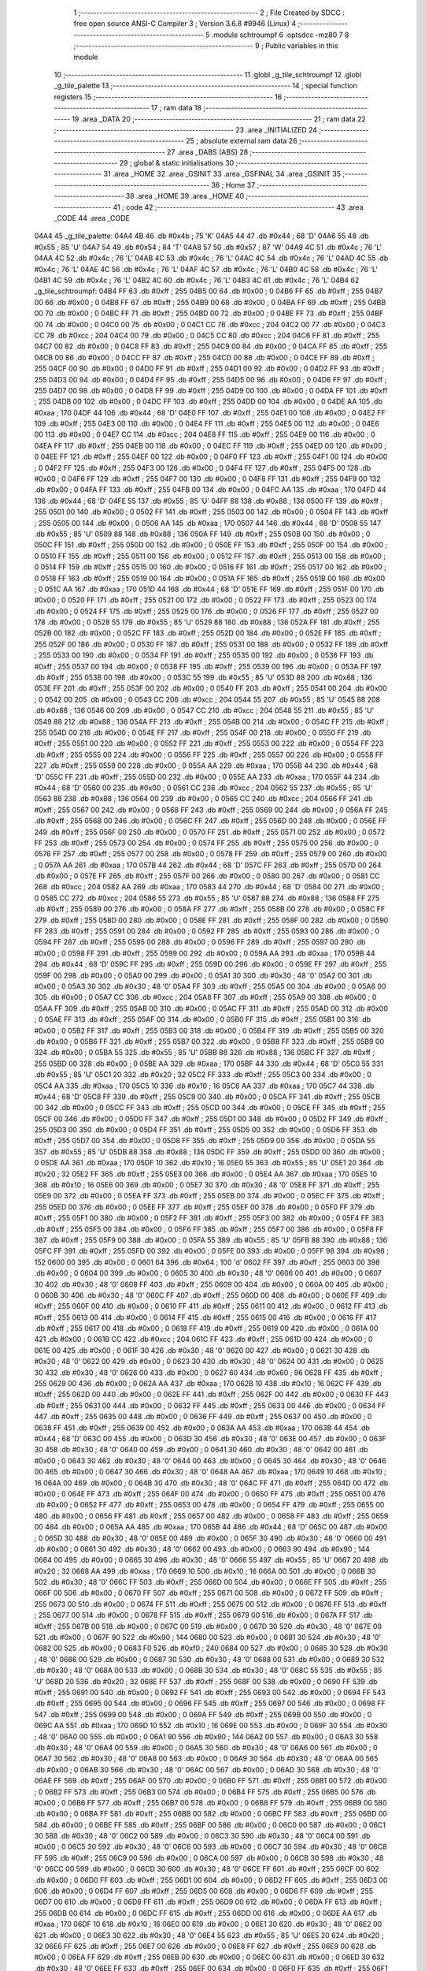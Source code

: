                               1 ;--------------------------------------------------------
                              2 ; File Created by SDCC : free open source ANSI-C Compiler
                              3 ; Version 3.6.8 #9946 (Linux)
                              4 ;--------------------------------------------------------
                              5 	.module schtroumpf
                              6 	.optsdcc -mz80
                              7 	
                              8 ;--------------------------------------------------------
                              9 ; Public variables in this module
                             10 ;--------------------------------------------------------
                             11 	.globl _g_tile_schtroumpf
                             12 	.globl _g_tile_palette
                             13 ;--------------------------------------------------------
                             14 ; special function registers
                             15 ;--------------------------------------------------------
                             16 ;--------------------------------------------------------
                             17 ; ram data
                             18 ;--------------------------------------------------------
                             19 	.area _DATA
                             20 ;--------------------------------------------------------
                             21 ; ram data
                             22 ;--------------------------------------------------------
                             23 	.area _INITIALIZED
                             24 ;--------------------------------------------------------
                             25 ; absolute external ram data
                             26 ;--------------------------------------------------------
                             27 	.area _DABS (ABS)
                             28 ;--------------------------------------------------------
                             29 ; global & static initialisations
                             30 ;--------------------------------------------------------
                             31 	.area _HOME
                             32 	.area _GSINIT
                             33 	.area _GSFINAL
                             34 	.area _GSINIT
                             35 ;--------------------------------------------------------
                             36 ; Home
                             37 ;--------------------------------------------------------
                             38 	.area _HOME
                             39 	.area _HOME
                             40 ;--------------------------------------------------------
                             41 ; code
                             42 ;--------------------------------------------------------
                             43 	.area _CODE
                             44 	.area _CODE
   04A4                      45 _g_tile_palette:
   04A4 4B                   46 	.db #0x4b	; 75	'K'
   04A5 44                   47 	.db #0x44	; 68	'D'
   04A6 55                   48 	.db #0x55	; 85	'U'
   04A7 54                   49 	.db #0x54	; 84	'T'
   04A8 57                   50 	.db #0x57	; 87	'W'
   04A9 4C                   51 	.db #0x4c	; 76	'L'
   04AA 4C                   52 	.db #0x4c	; 76	'L'
   04AB 4C                   53 	.db #0x4c	; 76	'L'
   04AC 4C                   54 	.db #0x4c	; 76	'L'
   04AD 4C                   55 	.db #0x4c	; 76	'L'
   04AE 4C                   56 	.db #0x4c	; 76	'L'
   04AF 4C                   57 	.db #0x4c	; 76	'L'
   04B0 4C                   58 	.db #0x4c	; 76	'L'
   04B1 4C                   59 	.db #0x4c	; 76	'L'
   04B2 4C                   60 	.db #0x4c	; 76	'L'
   04B3 4C                   61 	.db #0x4c	; 76	'L'
   04B4                      62 _g_tile_schtroumpf:
   04B4 FF                   63 	.db #0xff	; 255
   04B5 00                   64 	.db #0x00	; 0
   04B6 FF                   65 	.db #0xff	; 255
   04B7 00                   66 	.db #0x00	; 0
   04B8 FF                   67 	.db #0xff	; 255
   04B9 00                   68 	.db #0x00	; 0
   04BA FF                   69 	.db #0xff	; 255
   04BB 00                   70 	.db #0x00	; 0
   04BC FF                   71 	.db #0xff	; 255
   04BD 00                   72 	.db #0x00	; 0
   04BE FF                   73 	.db #0xff	; 255
   04BF 00                   74 	.db #0x00	; 0
   04C0 00                   75 	.db #0x00	; 0
   04C1 CC                   76 	.db #0xcc	; 204
   04C2 00                   77 	.db #0x00	; 0
   04C3 CC                   78 	.db #0xcc	; 204
   04C4 00                   79 	.db #0x00	; 0
   04C5 CC                   80 	.db #0xcc	; 204
   04C6 FF                   81 	.db #0xff	; 255
   04C7 00                   82 	.db #0x00	; 0
   04C8 FF                   83 	.db #0xff	; 255
   04C9 00                   84 	.db #0x00	; 0
   04CA FF                   85 	.db #0xff	; 255
   04CB 00                   86 	.db #0x00	; 0
   04CC FF                   87 	.db #0xff	; 255
   04CD 00                   88 	.db #0x00	; 0
   04CE FF                   89 	.db #0xff	; 255
   04CF 00                   90 	.db #0x00	; 0
   04D0 FF                   91 	.db #0xff	; 255
   04D1 00                   92 	.db #0x00	; 0
   04D2 FF                   93 	.db #0xff	; 255
   04D3 00                   94 	.db #0x00	; 0
   04D4 FF                   95 	.db #0xff	; 255
   04D5 00                   96 	.db #0x00	; 0
   04D6 FF                   97 	.db #0xff	; 255
   04D7 00                   98 	.db #0x00	; 0
   04D8 FF                   99 	.db #0xff	; 255
   04D9 00                  100 	.db #0x00	; 0
   04DA FF                  101 	.db #0xff	; 255
   04DB 00                  102 	.db #0x00	; 0
   04DC FF                  103 	.db #0xff	; 255
   04DD 00                  104 	.db #0x00	; 0
   04DE AA                  105 	.db #0xaa	; 170
   04DF 44                  106 	.db #0x44	; 68	'D'
   04E0 FF                  107 	.db #0xff	; 255
   04E1 00                  108 	.db #0x00	; 0
   04E2 FF                  109 	.db #0xff	; 255
   04E3 00                  110 	.db #0x00	; 0
   04E4 FF                  111 	.db #0xff	; 255
   04E5 00                  112 	.db #0x00	; 0
   04E6 00                  113 	.db #0x00	; 0
   04E7 CC                  114 	.db #0xcc	; 204
   04E8 FF                  115 	.db #0xff	; 255
   04E9 00                  116 	.db #0x00	; 0
   04EA FF                  117 	.db #0xff	; 255
   04EB 00                  118 	.db #0x00	; 0
   04EC FF                  119 	.db #0xff	; 255
   04ED 00                  120 	.db #0x00	; 0
   04EE FF                  121 	.db #0xff	; 255
   04EF 00                  122 	.db #0x00	; 0
   04F0 FF                  123 	.db #0xff	; 255
   04F1 00                  124 	.db #0x00	; 0
   04F2 FF                  125 	.db #0xff	; 255
   04F3 00                  126 	.db #0x00	; 0
   04F4 FF                  127 	.db #0xff	; 255
   04F5 00                  128 	.db #0x00	; 0
   04F6 FF                  129 	.db #0xff	; 255
   04F7 00                  130 	.db #0x00	; 0
   04F8 FF                  131 	.db #0xff	; 255
   04F9 00                  132 	.db #0x00	; 0
   04FA FF                  133 	.db #0xff	; 255
   04FB 00                  134 	.db #0x00	; 0
   04FC AA                  135 	.db #0xaa	; 170
   04FD 44                  136 	.db #0x44	; 68	'D'
   04FE 55                  137 	.db #0x55	; 85	'U'
   04FF 88                  138 	.db #0x88	; 136
   0500 FF                  139 	.db #0xff	; 255
   0501 00                  140 	.db #0x00	; 0
   0502 FF                  141 	.db #0xff	; 255
   0503 00                  142 	.db #0x00	; 0
   0504 FF                  143 	.db #0xff	; 255
   0505 00                  144 	.db #0x00	; 0
   0506 AA                  145 	.db #0xaa	; 170
   0507 44                  146 	.db #0x44	; 68	'D'
   0508 55                  147 	.db #0x55	; 85	'U'
   0509 88                  148 	.db #0x88	; 136
   050A FF                  149 	.db #0xff	; 255
   050B 00                  150 	.db #0x00	; 0
   050C FF                  151 	.db #0xff	; 255
   050D 00                  152 	.db #0x00	; 0
   050E FF                  153 	.db #0xff	; 255
   050F 00                  154 	.db #0x00	; 0
   0510 FF                  155 	.db #0xff	; 255
   0511 00                  156 	.db #0x00	; 0
   0512 FF                  157 	.db #0xff	; 255
   0513 00                  158 	.db #0x00	; 0
   0514 FF                  159 	.db #0xff	; 255
   0515 00                  160 	.db #0x00	; 0
   0516 FF                  161 	.db #0xff	; 255
   0517 00                  162 	.db #0x00	; 0
   0518 FF                  163 	.db #0xff	; 255
   0519 00                  164 	.db #0x00	; 0
   051A FF                  165 	.db #0xff	; 255
   051B 00                  166 	.db #0x00	; 0
   051C AA                  167 	.db #0xaa	; 170
   051D 44                  168 	.db #0x44	; 68	'D'
   051E FF                  169 	.db #0xff	; 255
   051F 00                  170 	.db #0x00	; 0
   0520 FF                  171 	.db #0xff	; 255
   0521 00                  172 	.db #0x00	; 0
   0522 FF                  173 	.db #0xff	; 255
   0523 00                  174 	.db #0x00	; 0
   0524 FF                  175 	.db #0xff	; 255
   0525 00                  176 	.db #0x00	; 0
   0526 FF                  177 	.db #0xff	; 255
   0527 00                  178 	.db #0x00	; 0
   0528 55                  179 	.db #0x55	; 85	'U'
   0529 88                  180 	.db #0x88	; 136
   052A FF                  181 	.db #0xff	; 255
   052B 00                  182 	.db #0x00	; 0
   052C FF                  183 	.db #0xff	; 255
   052D 00                  184 	.db #0x00	; 0
   052E FF                  185 	.db #0xff	; 255
   052F 00                  186 	.db #0x00	; 0
   0530 FF                  187 	.db #0xff	; 255
   0531 00                  188 	.db #0x00	; 0
   0532 FF                  189 	.db #0xff	; 255
   0533 00                  190 	.db #0x00	; 0
   0534 FF                  191 	.db #0xff	; 255
   0535 00                  192 	.db #0x00	; 0
   0536 FF                  193 	.db #0xff	; 255
   0537 00                  194 	.db #0x00	; 0
   0538 FF                  195 	.db #0xff	; 255
   0539 00                  196 	.db #0x00	; 0
   053A FF                  197 	.db #0xff	; 255
   053B 00                  198 	.db #0x00	; 0
   053C 55                  199 	.db #0x55	; 85	'U'
   053D 88                  200 	.db #0x88	; 136
   053E FF                  201 	.db #0xff	; 255
   053F 00                  202 	.db #0x00	; 0
   0540 FF                  203 	.db #0xff	; 255
   0541 00                  204 	.db #0x00	; 0
   0542 00                  205 	.db #0x00	; 0
   0543 CC                  206 	.db #0xcc	; 204
   0544 55                  207 	.db #0x55	; 85	'U'
   0545 88                  208 	.db #0x88	; 136
   0546 00                  209 	.db #0x00	; 0
   0547 CC                  210 	.db #0xcc	; 204
   0548 55                  211 	.db #0x55	; 85	'U'
   0549 88                  212 	.db #0x88	; 136
   054A FF                  213 	.db #0xff	; 255
   054B 00                  214 	.db #0x00	; 0
   054C FF                  215 	.db #0xff	; 255
   054D 00                  216 	.db #0x00	; 0
   054E FF                  217 	.db #0xff	; 255
   054F 00                  218 	.db #0x00	; 0
   0550 FF                  219 	.db #0xff	; 255
   0551 00                  220 	.db #0x00	; 0
   0552 FF                  221 	.db #0xff	; 255
   0553 00                  222 	.db #0x00	; 0
   0554 FF                  223 	.db #0xff	; 255
   0555 00                  224 	.db #0x00	; 0
   0556 FF                  225 	.db #0xff	; 255
   0557 00                  226 	.db #0x00	; 0
   0558 FF                  227 	.db #0xff	; 255
   0559 00                  228 	.db #0x00	; 0
   055A AA                  229 	.db #0xaa	; 170
   055B 44                  230 	.db #0x44	; 68	'D'
   055C FF                  231 	.db #0xff	; 255
   055D 00                  232 	.db #0x00	; 0
   055E AA                  233 	.db #0xaa	; 170
   055F 44                  234 	.db #0x44	; 68	'D'
   0560 00                  235 	.db #0x00	; 0
   0561 CC                  236 	.db #0xcc	; 204
   0562 55                  237 	.db #0x55	; 85	'U'
   0563 88                  238 	.db #0x88	; 136
   0564 00                  239 	.db #0x00	; 0
   0565 CC                  240 	.db #0xcc	; 204
   0566 FF                  241 	.db #0xff	; 255
   0567 00                  242 	.db #0x00	; 0
   0568 FF                  243 	.db #0xff	; 255
   0569 00                  244 	.db #0x00	; 0
   056A FF                  245 	.db #0xff	; 255
   056B 00                  246 	.db #0x00	; 0
   056C FF                  247 	.db #0xff	; 255
   056D 00                  248 	.db #0x00	; 0
   056E FF                  249 	.db #0xff	; 255
   056F 00                  250 	.db #0x00	; 0
   0570 FF                  251 	.db #0xff	; 255
   0571 00                  252 	.db #0x00	; 0
   0572 FF                  253 	.db #0xff	; 255
   0573 00                  254 	.db #0x00	; 0
   0574 FF                  255 	.db #0xff	; 255
   0575 00                  256 	.db #0x00	; 0
   0576 FF                  257 	.db #0xff	; 255
   0577 00                  258 	.db #0x00	; 0
   0578 FF                  259 	.db #0xff	; 255
   0579 00                  260 	.db #0x00	; 0
   057A AA                  261 	.db #0xaa	; 170
   057B 44                  262 	.db #0x44	; 68	'D'
   057C FF                  263 	.db #0xff	; 255
   057D 00                  264 	.db #0x00	; 0
   057E FF                  265 	.db #0xff	; 255
   057F 00                  266 	.db #0x00	; 0
   0580 00                  267 	.db #0x00	; 0
   0581 CC                  268 	.db #0xcc	; 204
   0582 AA                  269 	.db #0xaa	; 170
   0583 44                  270 	.db #0x44	; 68	'D'
   0584 00                  271 	.db #0x00	; 0
   0585 CC                  272 	.db #0xcc	; 204
   0586 55                  273 	.db #0x55	; 85	'U'
   0587 88                  274 	.db #0x88	; 136
   0588 FF                  275 	.db #0xff	; 255
   0589 00                  276 	.db #0x00	; 0
   058A FF                  277 	.db #0xff	; 255
   058B 00                  278 	.db #0x00	; 0
   058C FF                  279 	.db #0xff	; 255
   058D 00                  280 	.db #0x00	; 0
   058E FF                  281 	.db #0xff	; 255
   058F 00                  282 	.db #0x00	; 0
   0590 FF                  283 	.db #0xff	; 255
   0591 00                  284 	.db #0x00	; 0
   0592 FF                  285 	.db #0xff	; 255
   0593 00                  286 	.db #0x00	; 0
   0594 FF                  287 	.db #0xff	; 255
   0595 00                  288 	.db #0x00	; 0
   0596 FF                  289 	.db #0xff	; 255
   0597 00                  290 	.db #0x00	; 0
   0598 FF                  291 	.db #0xff	; 255
   0599 00                  292 	.db #0x00	; 0
   059A AA                  293 	.db #0xaa	; 170
   059B 44                  294 	.db #0x44	; 68	'D'
   059C FF                  295 	.db #0xff	; 255
   059D 00                  296 	.db #0x00	; 0
   059E FF                  297 	.db #0xff	; 255
   059F 00                  298 	.db #0x00	; 0
   05A0 00                  299 	.db #0x00	; 0
   05A1 30                  300 	.db #0x30	; 48	'0'
   05A2 00                  301 	.db #0x00	; 0
   05A3 30                  302 	.db #0x30	; 48	'0'
   05A4 FF                  303 	.db #0xff	; 255
   05A5 00                  304 	.db #0x00	; 0
   05A6 00                  305 	.db #0x00	; 0
   05A7 CC                  306 	.db #0xcc	; 204
   05A8 FF                  307 	.db #0xff	; 255
   05A9 00                  308 	.db #0x00	; 0
   05AA FF                  309 	.db #0xff	; 255
   05AB 00                  310 	.db #0x00	; 0
   05AC FF                  311 	.db #0xff	; 255
   05AD 00                  312 	.db #0x00	; 0
   05AE FF                  313 	.db #0xff	; 255
   05AF 00                  314 	.db #0x00	; 0
   05B0 FF                  315 	.db #0xff	; 255
   05B1 00                  316 	.db #0x00	; 0
   05B2 FF                  317 	.db #0xff	; 255
   05B3 00                  318 	.db #0x00	; 0
   05B4 FF                  319 	.db #0xff	; 255
   05B5 00                  320 	.db #0x00	; 0
   05B6 FF                  321 	.db #0xff	; 255
   05B7 00                  322 	.db #0x00	; 0
   05B8 FF                  323 	.db #0xff	; 255
   05B9 00                  324 	.db #0x00	; 0
   05BA 55                  325 	.db #0x55	; 85	'U'
   05BB 88                  326 	.db #0x88	; 136
   05BC FF                  327 	.db #0xff	; 255
   05BD 00                  328 	.db #0x00	; 0
   05BE AA                  329 	.db #0xaa	; 170
   05BF 44                  330 	.db #0x44	; 68	'D'
   05C0 55                  331 	.db #0x55	; 85	'U'
   05C1 20                  332 	.db #0x20	; 32
   05C2 FF                  333 	.db #0xff	; 255
   05C3 00                  334 	.db #0x00	; 0
   05C4 AA                  335 	.db #0xaa	; 170
   05C5 10                  336 	.db #0x10	; 16
   05C6 AA                  337 	.db #0xaa	; 170
   05C7 44                  338 	.db #0x44	; 68	'D'
   05C8 FF                  339 	.db #0xff	; 255
   05C9 00                  340 	.db #0x00	; 0
   05CA FF                  341 	.db #0xff	; 255
   05CB 00                  342 	.db #0x00	; 0
   05CC FF                  343 	.db #0xff	; 255
   05CD 00                  344 	.db #0x00	; 0
   05CE FF                  345 	.db #0xff	; 255
   05CF 00                  346 	.db #0x00	; 0
   05D0 FF                  347 	.db #0xff	; 255
   05D1 00                  348 	.db #0x00	; 0
   05D2 FF                  349 	.db #0xff	; 255
   05D3 00                  350 	.db #0x00	; 0
   05D4 FF                  351 	.db #0xff	; 255
   05D5 00                  352 	.db #0x00	; 0
   05D6 FF                  353 	.db #0xff	; 255
   05D7 00                  354 	.db #0x00	; 0
   05D8 FF                  355 	.db #0xff	; 255
   05D9 00                  356 	.db #0x00	; 0
   05DA 55                  357 	.db #0x55	; 85	'U'
   05DB 88                  358 	.db #0x88	; 136
   05DC FF                  359 	.db #0xff	; 255
   05DD 00                  360 	.db #0x00	; 0
   05DE AA                  361 	.db #0xaa	; 170
   05DF 10                  362 	.db #0x10	; 16
   05E0 55                  363 	.db #0x55	; 85	'U'
   05E1 20                  364 	.db #0x20	; 32
   05E2 FF                  365 	.db #0xff	; 255
   05E3 00                  366 	.db #0x00	; 0
   05E4 AA                  367 	.db #0xaa	; 170
   05E5 10                  368 	.db #0x10	; 16
   05E6 00                  369 	.db #0x00	; 0
   05E7 30                  370 	.db #0x30	; 48	'0'
   05E8 FF                  371 	.db #0xff	; 255
   05E9 00                  372 	.db #0x00	; 0
   05EA FF                  373 	.db #0xff	; 255
   05EB 00                  374 	.db #0x00	; 0
   05EC FF                  375 	.db #0xff	; 255
   05ED 00                  376 	.db #0x00	; 0
   05EE FF                  377 	.db #0xff	; 255
   05EF 00                  378 	.db #0x00	; 0
   05F0 FF                  379 	.db #0xff	; 255
   05F1 00                  380 	.db #0x00	; 0
   05F2 FF                  381 	.db #0xff	; 255
   05F3 00                  382 	.db #0x00	; 0
   05F4 FF                  383 	.db #0xff	; 255
   05F5 00                  384 	.db #0x00	; 0
   05F6 FF                  385 	.db #0xff	; 255
   05F7 00                  386 	.db #0x00	; 0
   05F8 FF                  387 	.db #0xff	; 255
   05F9 00                  388 	.db #0x00	; 0
   05FA 55                  389 	.db #0x55	; 85	'U'
   05FB 88                  390 	.db #0x88	; 136
   05FC FF                  391 	.db #0xff	; 255
   05FD 00                  392 	.db #0x00	; 0
   05FE 00                  393 	.db #0x00	; 0
   05FF 98                  394 	.db #0x98	; 152
   0600 00                  395 	.db #0x00	; 0
   0601 64                  396 	.db #0x64	; 100	'd'
   0602 FF                  397 	.db #0xff	; 255
   0603 00                  398 	.db #0x00	; 0
   0604 00                  399 	.db #0x00	; 0
   0605 30                  400 	.db #0x30	; 48	'0'
   0606 00                  401 	.db #0x00	; 0
   0607 30                  402 	.db #0x30	; 48	'0'
   0608 FF                  403 	.db #0xff	; 255
   0609 00                  404 	.db #0x00	; 0
   060A 00                  405 	.db #0x00	; 0
   060B 30                  406 	.db #0x30	; 48	'0'
   060C FF                  407 	.db #0xff	; 255
   060D 00                  408 	.db #0x00	; 0
   060E FF                  409 	.db #0xff	; 255
   060F 00                  410 	.db #0x00	; 0
   0610 FF                  411 	.db #0xff	; 255
   0611 00                  412 	.db #0x00	; 0
   0612 FF                  413 	.db #0xff	; 255
   0613 00                  414 	.db #0x00	; 0
   0614 FF                  415 	.db #0xff	; 255
   0615 00                  416 	.db #0x00	; 0
   0616 FF                  417 	.db #0xff	; 255
   0617 00                  418 	.db #0x00	; 0
   0618 FF                  419 	.db #0xff	; 255
   0619 00                  420 	.db #0x00	; 0
   061A 00                  421 	.db #0x00	; 0
   061B CC                  422 	.db #0xcc	; 204
   061C FF                  423 	.db #0xff	; 255
   061D 00                  424 	.db #0x00	; 0
   061E 00                  425 	.db #0x00	; 0
   061F 30                  426 	.db #0x30	; 48	'0'
   0620 00                  427 	.db #0x00	; 0
   0621 30                  428 	.db #0x30	; 48	'0'
   0622 00                  429 	.db #0x00	; 0
   0623 30                  430 	.db #0x30	; 48	'0'
   0624 00                  431 	.db #0x00	; 0
   0625 30                  432 	.db #0x30	; 48	'0'
   0626 00                  433 	.db #0x00	; 0
   0627 60                  434 	.db #0x60	; 96
   0628 FF                  435 	.db #0xff	; 255
   0629 00                  436 	.db #0x00	; 0
   062A AA                  437 	.db #0xaa	; 170
   062B 10                  438 	.db #0x10	; 16
   062C FF                  439 	.db #0xff	; 255
   062D 00                  440 	.db #0x00	; 0
   062E FF                  441 	.db #0xff	; 255
   062F 00                  442 	.db #0x00	; 0
   0630 FF                  443 	.db #0xff	; 255
   0631 00                  444 	.db #0x00	; 0
   0632 FF                  445 	.db #0xff	; 255
   0633 00                  446 	.db #0x00	; 0
   0634 FF                  447 	.db #0xff	; 255
   0635 00                  448 	.db #0x00	; 0
   0636 FF                  449 	.db #0xff	; 255
   0637 00                  450 	.db #0x00	; 0
   0638 FF                  451 	.db #0xff	; 255
   0639 00                  452 	.db #0x00	; 0
   063A AA                  453 	.db #0xaa	; 170
   063B 44                  454 	.db #0x44	; 68	'D'
   063C 00                  455 	.db #0x00	; 0
   063D 30                  456 	.db #0x30	; 48	'0'
   063E 00                  457 	.db #0x00	; 0
   063F 30                  458 	.db #0x30	; 48	'0'
   0640 00                  459 	.db #0x00	; 0
   0641 30                  460 	.db #0x30	; 48	'0'
   0642 00                  461 	.db #0x00	; 0
   0643 30                  462 	.db #0x30	; 48	'0'
   0644 00                  463 	.db #0x00	; 0
   0645 30                  464 	.db #0x30	; 48	'0'
   0646 00                  465 	.db #0x00	; 0
   0647 30                  466 	.db #0x30	; 48	'0'
   0648 AA                  467 	.db #0xaa	; 170
   0649 10                  468 	.db #0x10	; 16
   064A 00                  469 	.db #0x00	; 0
   064B 30                  470 	.db #0x30	; 48	'0'
   064C FF                  471 	.db #0xff	; 255
   064D 00                  472 	.db #0x00	; 0
   064E FF                  473 	.db #0xff	; 255
   064F 00                  474 	.db #0x00	; 0
   0650 FF                  475 	.db #0xff	; 255
   0651 00                  476 	.db #0x00	; 0
   0652 FF                  477 	.db #0xff	; 255
   0653 00                  478 	.db #0x00	; 0
   0654 FF                  479 	.db #0xff	; 255
   0655 00                  480 	.db #0x00	; 0
   0656 FF                  481 	.db #0xff	; 255
   0657 00                  482 	.db #0x00	; 0
   0658 FF                  483 	.db #0xff	; 255
   0659 00                  484 	.db #0x00	; 0
   065A AA                  485 	.db #0xaa	; 170
   065B 44                  486 	.db #0x44	; 68	'D'
   065C 00                  487 	.db #0x00	; 0
   065D 30                  488 	.db #0x30	; 48	'0'
   065E 00                  489 	.db #0x00	; 0
   065F 30                  490 	.db #0x30	; 48	'0'
   0660 00                  491 	.db #0x00	; 0
   0661 30                  492 	.db #0x30	; 48	'0'
   0662 00                  493 	.db #0x00	; 0
   0663 90                  494 	.db #0x90	; 144
   0664 00                  495 	.db #0x00	; 0
   0665 30                  496 	.db #0x30	; 48	'0'
   0666 55                  497 	.db #0x55	; 85	'U'
   0667 20                  498 	.db #0x20	; 32
   0668 AA                  499 	.db #0xaa	; 170
   0669 10                  500 	.db #0x10	; 16
   066A 00                  501 	.db #0x00	; 0
   066B 30                  502 	.db #0x30	; 48	'0'
   066C FF                  503 	.db #0xff	; 255
   066D 00                  504 	.db #0x00	; 0
   066E FF                  505 	.db #0xff	; 255
   066F 00                  506 	.db #0x00	; 0
   0670 FF                  507 	.db #0xff	; 255
   0671 00                  508 	.db #0x00	; 0
   0672 FF                  509 	.db #0xff	; 255
   0673 00                  510 	.db #0x00	; 0
   0674 FF                  511 	.db #0xff	; 255
   0675 00                  512 	.db #0x00	; 0
   0676 FF                  513 	.db #0xff	; 255
   0677 00                  514 	.db #0x00	; 0
   0678 FF                  515 	.db #0xff	; 255
   0679 00                  516 	.db #0x00	; 0
   067A FF                  517 	.db #0xff	; 255
   067B 00                  518 	.db #0x00	; 0
   067C 00                  519 	.db #0x00	; 0
   067D 30                  520 	.db #0x30	; 48	'0'
   067E 00                  521 	.db #0x00	; 0
   067F 90                  522 	.db #0x90	; 144
   0680 00                  523 	.db #0x00	; 0
   0681 30                  524 	.db #0x30	; 48	'0'
   0682 00                  525 	.db #0x00	; 0
   0683 F0                  526 	.db #0xf0	; 240
   0684 00                  527 	.db #0x00	; 0
   0685 30                  528 	.db #0x30	; 48	'0'
   0686 00                  529 	.db #0x00	; 0
   0687 30                  530 	.db #0x30	; 48	'0'
   0688 00                  531 	.db #0x00	; 0
   0689 30                  532 	.db #0x30	; 48	'0'
   068A 00                  533 	.db #0x00	; 0
   068B 30                  534 	.db #0x30	; 48	'0'
   068C 55                  535 	.db #0x55	; 85	'U'
   068D 20                  536 	.db #0x20	; 32
   068E FF                  537 	.db #0xff	; 255
   068F 00                  538 	.db #0x00	; 0
   0690 FF                  539 	.db #0xff	; 255
   0691 00                  540 	.db #0x00	; 0
   0692 FF                  541 	.db #0xff	; 255
   0693 00                  542 	.db #0x00	; 0
   0694 FF                  543 	.db #0xff	; 255
   0695 00                  544 	.db #0x00	; 0
   0696 FF                  545 	.db #0xff	; 255
   0697 00                  546 	.db #0x00	; 0
   0698 FF                  547 	.db #0xff	; 255
   0699 00                  548 	.db #0x00	; 0
   069A FF                  549 	.db #0xff	; 255
   069B 00                  550 	.db #0x00	; 0
   069C AA                  551 	.db #0xaa	; 170
   069D 10                  552 	.db #0x10	; 16
   069E 00                  553 	.db #0x00	; 0
   069F 30                  554 	.db #0x30	; 48	'0'
   06A0 00                  555 	.db #0x00	; 0
   06A1 90                  556 	.db #0x90	; 144
   06A2 00                  557 	.db #0x00	; 0
   06A3 30                  558 	.db #0x30	; 48	'0'
   06A4 00                  559 	.db #0x00	; 0
   06A5 30                  560 	.db #0x30	; 48	'0'
   06A6 00                  561 	.db #0x00	; 0
   06A7 30                  562 	.db #0x30	; 48	'0'
   06A8 00                  563 	.db #0x00	; 0
   06A9 30                  564 	.db #0x30	; 48	'0'
   06AA 00                  565 	.db #0x00	; 0
   06AB 30                  566 	.db #0x30	; 48	'0'
   06AC 00                  567 	.db #0x00	; 0
   06AD 30                  568 	.db #0x30	; 48	'0'
   06AE FF                  569 	.db #0xff	; 255
   06AF 00                  570 	.db #0x00	; 0
   06B0 FF                  571 	.db #0xff	; 255
   06B1 00                  572 	.db #0x00	; 0
   06B2 FF                  573 	.db #0xff	; 255
   06B3 00                  574 	.db #0x00	; 0
   06B4 FF                  575 	.db #0xff	; 255
   06B5 00                  576 	.db #0x00	; 0
   06B6 FF                  577 	.db #0xff	; 255
   06B7 00                  578 	.db #0x00	; 0
   06B8 FF                  579 	.db #0xff	; 255
   06B9 00                  580 	.db #0x00	; 0
   06BA FF                  581 	.db #0xff	; 255
   06BB 00                  582 	.db #0x00	; 0
   06BC FF                  583 	.db #0xff	; 255
   06BD 00                  584 	.db #0x00	; 0
   06BE FF                  585 	.db #0xff	; 255
   06BF 00                  586 	.db #0x00	; 0
   06C0 00                  587 	.db #0x00	; 0
   06C1 30                  588 	.db #0x30	; 48	'0'
   06C2 00                  589 	.db #0x00	; 0
   06C3 30                  590 	.db #0x30	; 48	'0'
   06C4 00                  591 	.db #0x00	; 0
   06C5 30                  592 	.db #0x30	; 48	'0'
   06C6 00                  593 	.db #0x00	; 0
   06C7 30                  594 	.db #0x30	; 48	'0'
   06C8 FF                  595 	.db #0xff	; 255
   06C9 00                  596 	.db #0x00	; 0
   06CA 00                  597 	.db #0x00	; 0
   06CB 30                  598 	.db #0x30	; 48	'0'
   06CC 00                  599 	.db #0x00	; 0
   06CD 30                  600 	.db #0x30	; 48	'0'
   06CE FF                  601 	.db #0xff	; 255
   06CF 00                  602 	.db #0x00	; 0
   06D0 FF                  603 	.db #0xff	; 255
   06D1 00                  604 	.db #0x00	; 0
   06D2 FF                  605 	.db #0xff	; 255
   06D3 00                  606 	.db #0x00	; 0
   06D4 FF                  607 	.db #0xff	; 255
   06D5 00                  608 	.db #0x00	; 0
   06D6 FF                  609 	.db #0xff	; 255
   06D7 00                  610 	.db #0x00	; 0
   06D8 FF                  611 	.db #0xff	; 255
   06D9 00                  612 	.db #0x00	; 0
   06DA FF                  613 	.db #0xff	; 255
   06DB 00                  614 	.db #0x00	; 0
   06DC FF                  615 	.db #0xff	; 255
   06DD 00                  616 	.db #0x00	; 0
   06DE AA                  617 	.db #0xaa	; 170
   06DF 10                  618 	.db #0x10	; 16
   06E0 00                  619 	.db #0x00	; 0
   06E1 30                  620 	.db #0x30	; 48	'0'
   06E2 00                  621 	.db #0x00	; 0
   06E3 30                  622 	.db #0x30	; 48	'0'
   06E4 55                  623 	.db #0x55	; 85	'U'
   06E5 20                  624 	.db #0x20	; 32
   06E6 FF                  625 	.db #0xff	; 255
   06E7 00                  626 	.db #0x00	; 0
   06E8 FF                  627 	.db #0xff	; 255
   06E9 00                  628 	.db #0x00	; 0
   06EA FF                  629 	.db #0xff	; 255
   06EB 00                  630 	.db #0x00	; 0
   06EC 00                  631 	.db #0x00	; 0
   06ED 30                  632 	.db #0x30	; 48	'0'
   06EE FF                  633 	.db #0xff	; 255
   06EF 00                  634 	.db #0x00	; 0
   06F0 FF                  635 	.db #0xff	; 255
   06F1 00                  636 	.db #0x00	; 0
   06F2 FF                  637 	.db #0xff	; 255
   06F3 00                  638 	.db #0x00	; 0
   06F4 FF                  639 	.db #0xff	; 255
   06F5 00                  640 	.db #0x00	; 0
   06F6 FF                  641 	.db #0xff	; 255
   06F7 00                  642 	.db #0x00	; 0
   06F8 FF                  643 	.db #0xff	; 255
   06F9 00                  644 	.db #0x00	; 0
   06FA FF                  645 	.db #0xff	; 255
   06FB 00                  646 	.db #0x00	; 0
   06FC AA                  647 	.db #0xaa	; 170
   06FD 10                  648 	.db #0x10	; 16
   06FE 00                  649 	.db #0x00	; 0
   06FF 30                  650 	.db #0x30	; 48	'0'
   0700 00                  651 	.db #0x00	; 0
   0701 30                  652 	.db #0x30	; 48	'0'
   0702 00                  653 	.db #0x00	; 0
   0703 30                  654 	.db #0x30	; 48	'0'
   0704 00                  655 	.db #0x00	; 0
   0705 30                  656 	.db #0x30	; 48	'0'
   0706 FF                  657 	.db #0xff	; 255
   0707 00                  658 	.db #0x00	; 0
   0708 FF                  659 	.db #0xff	; 255
   0709 00                  660 	.db #0x00	; 0
   070A FF                  661 	.db #0xff	; 255
   070B 00                  662 	.db #0x00	; 0
   070C FF                  663 	.db #0xff	; 255
   070D 00                  664 	.db #0x00	; 0
   070E FF                  665 	.db #0xff	; 255
   070F 00                  666 	.db #0x00	; 0
   0710 FF                  667 	.db #0xff	; 255
   0711 00                  668 	.db #0x00	; 0
   0712 FF                  669 	.db #0xff	; 255
   0713 00                  670 	.db #0x00	; 0
   0714 FF                  671 	.db #0xff	; 255
   0715 00                  672 	.db #0x00	; 0
   0716 FF                  673 	.db #0xff	; 255
   0717 00                  674 	.db #0x00	; 0
   0718 AA                  675 	.db #0xaa	; 170
   0719 10                  676 	.db #0x10	; 16
   071A 00                  677 	.db #0x00	; 0
   071B 30                  678 	.db #0x30	; 48	'0'
   071C 00                  679 	.db #0x00	; 0
   071D 30                  680 	.db #0x30	; 48	'0'
   071E 00                  681 	.db #0x00	; 0
   071F 30                  682 	.db #0x30	; 48	'0'
   0720 00                  683 	.db #0x00	; 0
   0721 30                  684 	.db #0x30	; 48	'0'
   0722 00                  685 	.db #0x00	; 0
   0723 30                  686 	.db #0x30	; 48	'0'
   0724 00                  687 	.db #0x00	; 0
   0725 30                  688 	.db #0x30	; 48	'0'
   0726 FF                  689 	.db #0xff	; 255
   0727 00                  690 	.db #0x00	; 0
   0728 FF                  691 	.db #0xff	; 255
   0729 00                  692 	.db #0x00	; 0
   072A FF                  693 	.db #0xff	; 255
   072B 00                  694 	.db #0x00	; 0
   072C FF                  695 	.db #0xff	; 255
   072D 00                  696 	.db #0x00	; 0
   072E FF                  697 	.db #0xff	; 255
   072F 00                  698 	.db #0x00	; 0
   0730 FF                  699 	.db #0xff	; 255
   0731 00                  700 	.db #0x00	; 0
   0732 FF                  701 	.db #0xff	; 255
   0733 00                  702 	.db #0x00	; 0
   0734 FF                  703 	.db #0xff	; 255
   0735 00                  704 	.db #0x00	; 0
   0736 FF                  705 	.db #0xff	; 255
   0737 00                  706 	.db #0x00	; 0
   0738 FF                  707 	.db #0xff	; 255
   0739 00                  708 	.db #0x00	; 0
   073A 00                  709 	.db #0x00	; 0
   073B 30                  710 	.db #0x30	; 48	'0'
   073C 00                  711 	.db #0x00	; 0
   073D 30                  712 	.db #0x30	; 48	'0'
   073E 55                  713 	.db #0x55	; 85	'U'
   073F 20                  714 	.db #0x20	; 32
   0740 00                  715 	.db #0x00	; 0
   0741 30                  716 	.db #0x30	; 48	'0'
   0742 00                  717 	.db #0x00	; 0
   0743 30                  718 	.db #0x30	; 48	'0'
   0744 00                  719 	.db #0x00	; 0
   0745 30                  720 	.db #0x30	; 48	'0'
   0746 55                  721 	.db #0x55	; 85	'U'
   0747 20                  722 	.db #0x20	; 32
   0748 FF                  723 	.db #0xff	; 255
   0749 00                  724 	.db #0x00	; 0
   074A FF                  725 	.db #0xff	; 255
   074B 00                  726 	.db #0x00	; 0
   074C FF                  727 	.db #0xff	; 255
   074D 00                  728 	.db #0x00	; 0
   074E FF                  729 	.db #0xff	; 255
   074F 00                  730 	.db #0x00	; 0
   0750 FF                  731 	.db #0xff	; 255
   0751 00                  732 	.db #0x00	; 0
   0752 FF                  733 	.db #0xff	; 255
   0753 00                  734 	.db #0x00	; 0
   0754 FF                  735 	.db #0xff	; 255
   0755 00                  736 	.db #0x00	; 0
   0756 FF                  737 	.db #0xff	; 255
   0757 00                  738 	.db #0x00	; 0
   0758 FF                  739 	.db #0xff	; 255
   0759 00                  740 	.db #0x00	; 0
   075A 00                  741 	.db #0x00	; 0
   075B 30                  742 	.db #0x30	; 48	'0'
   075C 00                  743 	.db #0x00	; 0
   075D 30                  744 	.db #0x30	; 48	'0'
   075E AA                  745 	.db #0xaa	; 170
   075F 10                  746 	.db #0x10	; 16
   0760 AA                  747 	.db #0xaa	; 170
   0761 10                  748 	.db #0x10	; 16
   0762 00                  749 	.db #0x00	; 0
   0763 30                  750 	.db #0x30	; 48	'0'
   0764 00                  751 	.db #0x00	; 0
   0765 30                  752 	.db #0x30	; 48	'0'
   0766 00                  753 	.db #0x00	; 0
   0767 CC                  754 	.db #0xcc	; 204
   0768 FF                  755 	.db #0xff	; 255
   0769 00                  756 	.db #0x00	; 0
   076A FF                  757 	.db #0xff	; 255
   076B 00                  758 	.db #0x00	; 0
   076C FF                  759 	.db #0xff	; 255
   076D 00                  760 	.db #0x00	; 0
   076E FF                  761 	.db #0xff	; 255
   076F 00                  762 	.db #0x00	; 0
   0770 FF                  763 	.db #0xff	; 255
   0771 00                  764 	.db #0x00	; 0
   0772 FF                  765 	.db #0xff	; 255
   0773 00                  766 	.db #0x00	; 0
   0774 FF                  767 	.db #0xff	; 255
   0775 00                  768 	.db #0x00	; 0
   0776 FF                  769 	.db #0xff	; 255
   0777 00                  770 	.db #0x00	; 0
   0778 FF                  771 	.db #0xff	; 255
   0779 00                  772 	.db #0x00	; 0
   077A 00                  773 	.db #0x00	; 0
   077B 30                  774 	.db #0x30	; 48	'0'
   077C 00                  775 	.db #0x00	; 0
   077D 30                  776 	.db #0x30	; 48	'0'
   077E AA                  777 	.db #0xaa	; 170
   077F 10                  778 	.db #0x10	; 16
   0780 FF                  779 	.db #0xff	; 255
   0781 00                  780 	.db #0x00	; 0
   0782 00                  781 	.db #0x00	; 0
   0783 CC                  782 	.db #0xcc	; 204
   0784 55                  783 	.db #0x55	; 85	'U'
   0785 88                  784 	.db #0x88	; 136
   0786 AA                  785 	.db #0xaa	; 170
   0787 44                  786 	.db #0x44	; 68	'D'
   0788 FF                  787 	.db #0xff	; 255
   0789 00                  788 	.db #0x00	; 0
   078A FF                  789 	.db #0xff	; 255
   078B 00                  790 	.db #0x00	; 0
   078C FF                  791 	.db #0xff	; 255
   078D 00                  792 	.db #0x00	; 0
   078E FF                  793 	.db #0xff	; 255
   078F 00                  794 	.db #0x00	; 0
   0790 FF                  795 	.db #0xff	; 255
   0791 00                  796 	.db #0x00	; 0
   0792 FF                  797 	.db #0xff	; 255
   0793 00                  798 	.db #0x00	; 0
   0794 FF                  799 	.db #0xff	; 255
   0795 00                  800 	.db #0x00	; 0
   0796 FF                  801 	.db #0xff	; 255
   0797 00                  802 	.db #0x00	; 0
   0798 AA                  803 	.db #0xaa	; 170
   0799 10                  804 	.db #0x10	; 16
   079A 00                  805 	.db #0x00	; 0
   079B 30                  806 	.db #0x30	; 48	'0'
   079C 55                  807 	.db #0x55	; 85	'U'
   079D 20                  808 	.db #0x20	; 32
   079E AA                  809 	.db #0xaa	; 170
   079F 44                  810 	.db #0x44	; 68	'D'
   07A0 FF                  811 	.db #0xff	; 255
   07A1 00                  812 	.db #0x00	; 0
   07A2 FF                  813 	.db #0xff	; 255
   07A3 00                  814 	.db #0x00	; 0
   07A4 FF                  815 	.db #0xff	; 255
   07A5 00                  816 	.db #0x00	; 0
   07A6 00                  817 	.db #0x00	; 0
   07A7 CC                  818 	.db #0xcc	; 204
   07A8 FF                  819 	.db #0xff	; 255
   07A9 00                  820 	.db #0x00	; 0
   07AA FF                  821 	.db #0xff	; 255
   07AB 00                  822 	.db #0x00	; 0
   07AC FF                  823 	.db #0xff	; 255
   07AD 00                  824 	.db #0x00	; 0
   07AE FF                  825 	.db #0xff	; 255
   07AF 00                  826 	.db #0x00	; 0
   07B0 FF                  827 	.db #0xff	; 255
   07B1 00                  828 	.db #0x00	; 0
   07B2 FF                  829 	.db #0xff	; 255
   07B3 00                  830 	.db #0x00	; 0
   07B4 FF                  831 	.db #0xff	; 255
   07B5 00                  832 	.db #0x00	; 0
   07B6 FF                  833 	.db #0xff	; 255
   07B7 00                  834 	.db #0x00	; 0
   07B8 AA                  835 	.db #0xaa	; 170
   07B9 10                  836 	.db #0x10	; 16
   07BA 00                  837 	.db #0x00	; 0
   07BB 30                  838 	.db #0x30	; 48	'0'
   07BC 55                  839 	.db #0x55	; 85	'U'
   07BD 20                  840 	.db #0x20	; 32
   07BE FF                  841 	.db #0xff	; 255
   07BF 00                  842 	.db #0x00	; 0
   07C0 55                  843 	.db #0x55	; 85	'U'
   07C1 88                  844 	.db #0x88	; 136
   07C2 AA                  845 	.db #0xaa	; 170
   07C3 44                  846 	.db #0x44	; 68	'D'
   07C4 00                  847 	.db #0x00	; 0
   07C5 CC                  848 	.db #0xcc	; 204
   07C6 00                  849 	.db #0x00	; 0
   07C7 CC                  850 	.db #0xcc	; 204
   07C8 FF                  851 	.db #0xff	; 255
   07C9 00                  852 	.db #0x00	; 0
   07CA FF                  853 	.db #0xff	; 255
   07CB 00                  854 	.db #0x00	; 0
   07CC FF                  855 	.db #0xff	; 255
   07CD 00                  856 	.db #0x00	; 0
   07CE FF                  857 	.db #0xff	; 255
   07CF 00                  858 	.db #0x00	; 0
   07D0 FF                  859 	.db #0xff	; 255
   07D1 00                  860 	.db #0x00	; 0
   07D2 FF                  861 	.db #0xff	; 255
   07D3 00                  862 	.db #0x00	; 0
   07D4 FF                  863 	.db #0xff	; 255
   07D5 00                  864 	.db #0x00	; 0
   07D6 FF                  865 	.db #0xff	; 255
   07D7 00                  866 	.db #0x00	; 0
   07D8 AA                  867 	.db #0xaa	; 170
   07D9 10                  868 	.db #0x10	; 16
   07DA 00                  869 	.db #0x00	; 0
   07DB 30                  870 	.db #0x30	; 48	'0'
   07DC AA                  871 	.db #0xaa	; 170
   07DD 44                  872 	.db #0x44	; 68	'D'
   07DE 00                  873 	.db #0x00	; 0
   07DF CC                  874 	.db #0xcc	; 204
   07E0 55                  875 	.db #0x55	; 85	'U'
   07E1 88                  876 	.db #0x88	; 136
   07E2 AA                  877 	.db #0xaa	; 170
   07E3 44                  878 	.db #0x44	; 68	'D'
   07E4 00                  879 	.db #0x00	; 0
   07E5 CC                  880 	.db #0xcc	; 204
   07E6 AA                  881 	.db #0xaa	; 170
   07E7 44                  882 	.db #0x44	; 68	'D'
   07E8 55                  883 	.db #0x55	; 85	'U'
   07E9 88                  884 	.db #0x88	; 136
   07EA FF                  885 	.db #0xff	; 255
   07EB 00                  886 	.db #0x00	; 0
   07EC FF                  887 	.db #0xff	; 255
   07ED 00                  888 	.db #0x00	; 0
   07EE FF                  889 	.db #0xff	; 255
   07EF 00                  890 	.db #0x00	; 0
   07F0 FF                  891 	.db #0xff	; 255
   07F1 00                  892 	.db #0x00	; 0
   07F2 FF                  893 	.db #0xff	; 255
   07F3 00                  894 	.db #0x00	; 0
   07F4 FF                  895 	.db #0xff	; 255
   07F5 00                  896 	.db #0x00	; 0
   07F6 FF                  897 	.db #0xff	; 255
   07F7 00                  898 	.db #0x00	; 0
   07F8 FF                  899 	.db #0xff	; 255
   07F9 00                  900 	.db #0x00	; 0
   07FA 00                  901 	.db #0x00	; 0
   07FB 30                  902 	.db #0x30	; 48	'0'
   07FC 55                  903 	.db #0x55	; 85	'U'
   07FD 88                  904 	.db #0x88	; 136
   07FE AA                  905 	.db #0xaa	; 170
   07FF 44                  906 	.db #0x44	; 68	'D'
   0800 FF                  907 	.db #0xff	; 255
   0801 00                  908 	.db #0x00	; 0
   0802 AA                  909 	.db #0xaa	; 170
   0803 44                  910 	.db #0x44	; 68	'D'
   0804 AA                  911 	.db #0xaa	; 170
   0805 44                  912 	.db #0x44	; 68	'D'
   0806 00                  913 	.db #0x00	; 0
   0807 CC                  914 	.db #0xcc	; 204
   0808 AA                  915 	.db #0xaa	; 170
   0809 44                  916 	.db #0x44	; 68	'D'
   080A FF                  917 	.db #0xff	; 255
   080B 00                  918 	.db #0x00	; 0
   080C FF                  919 	.db #0xff	; 255
   080D 00                  920 	.db #0x00	; 0
   080E FF                  921 	.db #0xff	; 255
   080F 00                  922 	.db #0x00	; 0
   0810 FF                  923 	.db #0xff	; 255
   0811 00                  924 	.db #0x00	; 0
   0812 FF                  925 	.db #0xff	; 255
   0813 00                  926 	.db #0x00	; 0
   0814 FF                  927 	.db #0xff	; 255
   0815 00                  928 	.db #0x00	; 0
   0816 FF                  929 	.db #0xff	; 255
   0817 00                  930 	.db #0x00	; 0
   0818 FF                  931 	.db #0xff	; 255
   0819 00                  932 	.db #0x00	; 0
   081A FF                  933 	.db #0xff	; 255
   081B 00                  934 	.db #0x00	; 0
   081C 55                  935 	.db #0x55	; 85	'U'
   081D 88                  936 	.db #0x88	; 136
   081E FF                  937 	.db #0xff	; 255
   081F 00                  938 	.db #0x00	; 0
   0820 FF                  939 	.db #0xff	; 255
   0821 00                  940 	.db #0x00	; 0
   0822 00                  941 	.db #0x00	; 0
   0823 CC                  942 	.db #0xcc	; 204
   0824 FF                  943 	.db #0xff	; 255
   0825 00                  944 	.db #0x00	; 0
   0826 FF                  945 	.db #0xff	; 255
   0827 00                  946 	.db #0x00	; 0
   0828 FF                  947 	.db #0xff	; 255
   0829 00                  948 	.db #0x00	; 0
   082A 55                  949 	.db #0x55	; 85	'U'
   082B 88                  950 	.db #0x88	; 136
   082C FF                  951 	.db #0xff	; 255
   082D 00                  952 	.db #0x00	; 0
   082E FF                  953 	.db #0xff	; 255
   082F 00                  954 	.db #0x00	; 0
   0830 FF                  955 	.db #0xff	; 255
   0831 00                  956 	.db #0x00	; 0
   0832 FF                  957 	.db #0xff	; 255
   0833 00                  958 	.db #0x00	; 0
   0834 FF                  959 	.db #0xff	; 255
   0835 00                  960 	.db #0x00	; 0
   0836 FF                  961 	.db #0xff	; 255
   0837 00                  962 	.db #0x00	; 0
   0838 FF                  963 	.db #0xff	; 255
   0839 00                  964 	.db #0x00	; 0
   083A 00                  965 	.db #0x00	; 0
   083B CC                  966 	.db #0xcc	; 204
   083C 55                  967 	.db #0x55	; 85	'U'
   083D 88                  968 	.db #0x88	; 136
   083E FF                  969 	.db #0xff	; 255
   083F 00                  970 	.db #0x00	; 0
   0840 FF                  971 	.db #0xff	; 255
   0841 00                  972 	.db #0x00	; 0
   0842 FF                  973 	.db #0xff	; 255
   0843 00                  974 	.db #0x00	; 0
   0844 AA                  975 	.db #0xaa	; 170
   0845 44                  976 	.db #0x44	; 68	'D'
   0846 FF                  977 	.db #0xff	; 255
   0847 00                  978 	.db #0x00	; 0
   0848 FF                  979 	.db #0xff	; 255
   0849 00                  980 	.db #0x00	; 0
   084A 55                  981 	.db #0x55	; 85	'U'
   084B 88                  982 	.db #0x88	; 136
   084C FF                  983 	.db #0xff	; 255
   084D 00                  984 	.db #0x00	; 0
   084E FF                  985 	.db #0xff	; 255
   084F 00                  986 	.db #0x00	; 0
   0850 FF                  987 	.db #0xff	; 255
   0851 00                  988 	.db #0x00	; 0
   0852 FF                  989 	.db #0xff	; 255
   0853 00                  990 	.db #0x00	; 0
   0854 FF                  991 	.db #0xff	; 255
   0855 00                  992 	.db #0x00	; 0
   0856 FF                  993 	.db #0xff	; 255
   0857 00                  994 	.db #0x00	; 0
   0858 FF                  995 	.db #0xff	; 255
   0859 00                  996 	.db #0x00	; 0
   085A AA                  997 	.db #0xaa	; 170
   085B 44                  998 	.db #0x44	; 68	'D'
   085C 55                  999 	.db #0x55	; 85	'U'
   085D 88                 1000 	.db #0x88	; 136
   085E FF                 1001 	.db #0xff	; 255
   085F 00                 1002 	.db #0x00	; 0
   0860 FF                 1003 	.db #0xff	; 255
   0861 00                 1004 	.db #0x00	; 0
   0862 FF                 1005 	.db #0xff	; 255
   0863 00                 1006 	.db #0x00	; 0
   0864 AA                 1007 	.db #0xaa	; 170
   0865 44                 1008 	.db #0x44	; 68	'D'
   0866 55                 1009 	.db #0x55	; 85	'U'
   0867 88                 1010 	.db #0x88	; 136
   0868 AA                 1011 	.db #0xaa	; 170
   0869 44                 1012 	.db #0x44	; 68	'D'
   086A 55                 1013 	.db #0x55	; 85	'U'
   086B 88                 1014 	.db #0x88	; 136
   086C FF                 1015 	.db #0xff	; 255
   086D 00                 1016 	.db #0x00	; 0
   086E FF                 1017 	.db #0xff	; 255
   086F 00                 1018 	.db #0x00	; 0
   0870 FF                 1019 	.db #0xff	; 255
   0871 00                 1020 	.db #0x00	; 0
   0872 FF                 1021 	.db #0xff	; 255
   0873 00                 1022 	.db #0x00	; 0
   0874 FF                 1023 	.db #0xff	; 255
   0875 00                 1024 	.db #0x00	; 0
   0876 FF                 1025 	.db #0xff	; 255
   0877 00                 1026 	.db #0x00	; 0
   0878 FF                 1027 	.db #0xff	; 255
   0879 00                 1028 	.db #0x00	; 0
   087A FF                 1029 	.db #0xff	; 255
   087B 00                 1030 	.db #0x00	; 0
   087C 00                 1031 	.db #0x00	; 0
   087D CC                 1032 	.db #0xcc	; 204
   087E 55                 1033 	.db #0x55	; 85	'U'
   087F 88                 1034 	.db #0x88	; 136
   0880 FF                 1035 	.db #0xff	; 255
   0881 00                 1036 	.db #0x00	; 0
   0882 FF                 1037 	.db #0xff	; 255
   0883 00                 1038 	.db #0x00	; 0
   0884 AA                 1039 	.db #0xaa	; 170
   0885 44                 1040 	.db #0x44	; 68	'D'
   0886 00                 1041 	.db #0x00	; 0
   0887 CC                 1042 	.db #0xcc	; 204
   0888 00                 1043 	.db #0x00	; 0
   0889 CC                 1044 	.db #0xcc	; 204
   088A FF                 1045 	.db #0xff	; 255
   088B 00                 1046 	.db #0x00	; 0
   088C FF                 1047 	.db #0xff	; 255
   088D 00                 1048 	.db #0x00	; 0
   088E FF                 1049 	.db #0xff	; 255
   088F 00                 1050 	.db #0x00	; 0
   0890 FF                 1051 	.db #0xff	; 255
   0891 00                 1052 	.db #0x00	; 0
   0892 FF                 1053 	.db #0xff	; 255
   0893 00                 1054 	.db #0x00	; 0
   0894 FF                 1055 	.db #0xff	; 255
   0895 00                 1056 	.db #0x00	; 0
   0896 FF                 1057 	.db #0xff	; 255
   0897 00                 1058 	.db #0x00	; 0
   0898 FF                 1059 	.db #0xff	; 255
   0899 00                 1060 	.db #0x00	; 0
   089A FF                 1061 	.db #0xff	; 255
   089B 00                 1062 	.db #0x00	; 0
   089C FF                 1063 	.db #0xff	; 255
   089D 00                 1064 	.db #0x00	; 0
   089E AA                 1065 	.db #0xaa	; 170
   089F 44                 1066 	.db #0x44	; 68	'D'
   08A0 00                 1067 	.db #0x00	; 0
   08A1 CC                 1068 	.db #0xcc	; 204
   08A2 00                 1069 	.db #0x00	; 0
   08A3 CC                 1070 	.db #0xcc	; 204
   08A4 55                 1071 	.db #0x55	; 85	'U'
   08A5 88                 1072 	.db #0x88	; 136
   08A6 FF                 1073 	.db #0xff	; 255
   08A7 00                 1074 	.db #0x00	; 0
   08A8 FF                 1075 	.db #0xff	; 255
   08A9 00                 1076 	.db #0x00	; 0
   08AA FF                 1077 	.db #0xff	; 255
   08AB 00                 1078 	.db #0x00	; 0
   08AC FF                 1079 	.db #0xff	; 255
   08AD 00                 1080 	.db #0x00	; 0
   08AE FF                 1081 	.db #0xff	; 255
   08AF 00                 1082 	.db #0x00	; 0
   08B0 FF                 1083 	.db #0xff	; 255
   08B1 00                 1084 	.db #0x00	; 0
   08B2 FF                 1085 	.db #0xff	; 255
   08B3 00                 1086 	.db #0x00	; 0
                           1087 	.area _INITIALIZER
                           1088 	.area _CABS (ABS)
